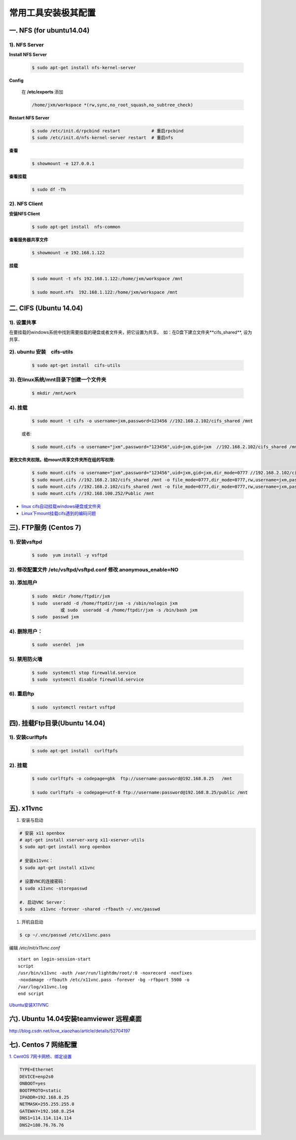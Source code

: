 ####################
常用工具安装极其配置
####################

一. NFS (for ubuntu14.04)
==========================

1).  NFS Server 
-----------------------------------

**Install NFS Server**

    .. code-block:: sh

         $ sudo apt-get install nfs-kernel-server 

**Config**

    在 **/etc/exports** 添加

    .. code::

        /home/jxm/workspace *(rw,sync,no_root_squash,no_subtree_check)


**Restart NFS Server**

    .. code-block:: sh

        $ sudo /etc/init.d/rpcbind restart            # 重启rpcbind
        $ sudo /etc/init.d/nfs-kernel-server restart  # 重启nfs
    
**查看**

    .. code-block:: sh

        $ showmount -e 127.0.0.1 

**查看挂载**
    
    .. code-block:: bash
        
        $ sudo df -Th
    

2). NFS Client
--------------

**安装NFS Client**

    .. code-block:: sh
    
        $ sudo apt-get install  nfs-common

**查看服务器共享文件**

    .. code-block:: sh
    
        $ showmount -e 192.168.1.122

**挂载**

    .. code-block:: sh

        $ sudo mount -t nfs 192.168.1.122:/home/jxm/workspace /mnt

        $ sudo mount.nfs  192.168.1.122:/home/jxm/workspace /mnt

二. CIFS (Ubuntu 14.04)
=======================

1). 设置共享
---------------

在要挂载的windows系统中找到需要挂载的硬盘或者文件夹，把它设置为共享，　如：在D盘下建立文件夹**cifs_shared**, 设为共享．

2). ubuntu 安装　cifs-utils
---------------------------
    .. code-block:: sh

        $ sudo apt-get install  cifs-utils

3). 在linux系统/mnt目录下创建一个文件夹
-----------------------------------------

    .. code-block:: sh

        $ mkdir /mnt/work

4).  挂载
------------

    .. code-block:: sh

        $ sudo mount -t cifs -o username=jxm,password=123456 //192.168.2.102/cifs_shared /mnt

    或者:

    .. code-block:: sh

        $ sudo mount.cifs -o username="jxm",password="123456",uid=jxm,gid=jxm  //192.168.2.102/cifs_shared /mnt


**更改文件夹权限。给mount共享文件夹所在组的写权限:**

    .. code-block:: sh

        $ sudo mount.cifs -o username="jxm",password="123456",uid=jxm,gid=jxm,dir_mode=0777 //192.168.2.102/cifs_shared /mnt/
        $ sudo mount.cifs //192.168.2.102/cifs_shared /mnt -o file_mode=0777,dir_mode=0777,rw,username=jxm,password=123456,iocharset=utf8
        $ sudo mount.cifs //192.168.2.102/cifs_shared /mnt -o file_mode=0777,dir_mode=0777,rw,username=jxm,password=123456,iocharset=cp93
        $ sudo mount.cifs //192.168.100.252/Public /mnt


.. image:: ./images/mount_cifs.png
    :scale: 100%
    :alt: alternate text
    :align: center

* `linux cifs自动挂载windows硬盘或文件夹 <http://myblack.blog.chinaunix.net/uid-29261327-id-3988933.html>`_
* `Linux下mount挂载cifs遇到的编码问题 <http://blog.sina.com.cn/s/blog_406127500101f92r.html>`_



三). FTP服务 (Centos 7)
============================




1). 安装vsftpd
--------------------------

    .. code-block:: sh

        $ sudo  yum install -y vsftpd

2). 修改配置文件 /etc/vsftpd/vsftpd.conf 修改 anonymous_enable=NO 
------------------------------------------------------------------

.. image:: ./images/vsftp.conf.png
    :scale: 100%
    :alt: alternate text
    :align: center


3). 添加用户
----------------

    .. code-block:: sh

        $ sudo  mkdir /home/ftpdir/jxm
        $ sudo  useradd -d /home/ftpdir/jxm -s /sbin/nologin jxm
                   或 sudo  useradd -d /home/ftpdir/jxm -s /bin/bash jxm
        $ sudo  passwd jxm

4). 删除用户：
--------------

    .. code-block:: sh

        $ sudo  userdel  jxm

5). 禁用防火墙
-------------------

    .. code-block:: sh

        $ sudo  systemctl stop firewalld.service
        $ sudo  systemctl disable firewalld.service

6). 重启ftp
----------------

    .. code-block:: sh

        $ sudo  systemctl restart vsftpd


四). 挂载Ftp目录(Ubuntu 14.04)
==================================

1). 安装curlftpfs
-------------------

    .. code-block:: sh

        $ sudo apt-get install  curlftpfs  


2). 挂载
-------------
    .. code-block:: sh

        $ sudo curlftpfs -o codepage=gbk  ftp://username:password@192.168.8.25   /mnt  

        $ sudo curlftpfs -o codepage=utf-8 ftp://username:password@192.168.8.25/public /mnt

五).  x11vnc
=========================

#. 安装与启动

.. code-block:: bash

  # 安装 x11 openbox
  # apt-get install xserver-xorg x11-xserver-utils
  $ sudo apt-get install xorg openbox

  # 安装x11vnc：
  $ sudo apt-get install x11vnc

  # 设置VNC的连接密码：
  $ sudo x11vnc -storepasswd

  #. 启动VNC Server：
  $ sudo  x11vnc -forever -shared -rfbauth ~/.vnc/passwd

#. 开机自启动

.. code-block:: bash

  $ cp ~/.vnc/passwd /etc/x11vnc.pass

编辑 `/etc/init/x11vnc.conf`

::

  start on login-session-start
  script
  /usr/bin/x11vnc -auth /var/run/lightdm/root/:0 -noxrecord -noxfixes
  -noxdamage -rfbauth /etc/x11vnc.pass -forever -bg -rfbport 5900 -o
  /var/log/x11vnc.log
  end script

`Ubuntu安装X11VNC <https://yq.aliyun.com/ziliao/29494>`_

六). Ubuntu 14.04安装teamviewer 远程桌面
=========================================

http://blog.csdn.net/love_xiaozhao/article/details/52704197


七). Centos 7 网络配置
=========================

`1. CentOS 7网卡网桥、绑定设置 <http://www.cnblogs.com/configure/p/5799538.html>`_
   
.. code::

    TYPE=Ethernet
    DEVICE=enp2s0
    ONBOOT=yes
    BOOTPROTO=static
    IPADDR=192.168.8.25
    NETMASK=255.255.255.0
    GATEWAY=192.168.8.254
    DNS1=114.114.114.114
    DNS2=180.76.76.76


.. raw:: html

	<iframe frameborder="no" border="0" marginwidth="0" marginheight="0" width=330 height=86 src="https://music.163.com/outchain/player?type=2&id=413961293&auto=1&height=66"></iframe>



